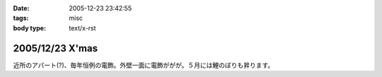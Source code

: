 :date: 2005-12-23 23:42:55
:tags: misc
:body type: text/x-rst

================
2005/12/23 X'mas
================

近所のアパート(?)、毎年恒例の電飾。外壁一面に電飾ががが。５月には鯉のぼりも昇ります。

.. :extend type: text/x-rst
.. :extend:


